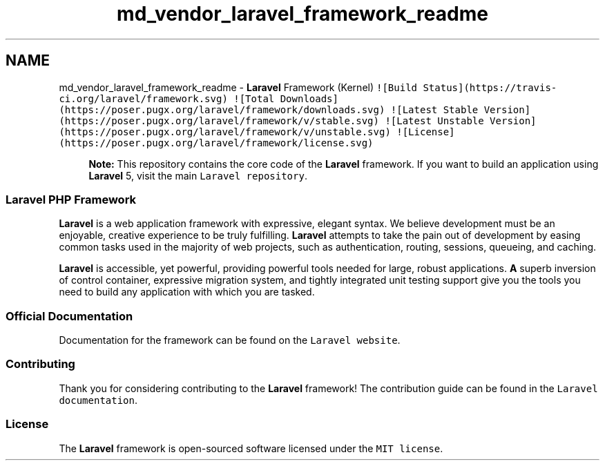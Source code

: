.TH "md_vendor_laravel_framework_readme" 3 "Tue Apr 14 2015" "Version 1.0" "VirtualSCADA" \" -*- nroff -*-
.ad l
.nh
.SH NAME
md_vendor_laravel_framework_readme \- \fBLaravel\fP Framework (Kernel) 
\fC![Build Status](https://travis-ci\&.org/laravel/framework\&.svg)\fP \fC![Total Downloads](https://poser\&.pugx\&.org/laravel/framework/downloads\&.svg)\fP \fC![Latest Stable Version](https://poser\&.pugx\&.org/laravel/framework/v/stable\&.svg)\fP \fC![Latest Unstable Version](https://poser\&.pugx\&.org/laravel/framework/v/unstable\&.svg)\fP \fC![License](https://poser\&.pugx\&.org/laravel/framework/license\&.svg)\fP
.PP
.RS 4
\fBNote:\fP This repository contains the core code of the \fBLaravel\fP framework\&. If you want to build an application using \fBLaravel\fP 5, visit the main \fCLaravel repository\fP\&. 
.RE
.PP
.PP
.SS "\fBLaravel\fP \fBPHP\fP Framework"
.PP
\fBLaravel\fP is a web application framework with expressive, elegant syntax\&. We believe development must be an enjoyable, creative experience to be truly fulfilling\&. \fBLaravel\fP attempts to take the pain out of development by easing common tasks used in the majority of web projects, such as authentication, routing, sessions, queueing, and caching\&.
.PP
\fBLaravel\fP is accessible, yet powerful, providing powerful tools needed for large, robust applications\&. \fBA\fP superb inversion of control container, expressive migration system, and tightly integrated unit testing support give you the tools you need to build any application with which you are tasked\&.
.PP
.SS "Official Documentation"
.PP
Documentation for the framework can be found on the \fCLaravel website\fP\&.
.PP
.SS "Contributing"
.PP
Thank you for considering contributing to the \fBLaravel\fP framework! The contribution guide can be found in the \fCLaravel documentation\fP\&.
.PP
.SS "License"
.PP
The \fBLaravel\fP framework is open-sourced software licensed under the \fCMIT license\fP\&. 
